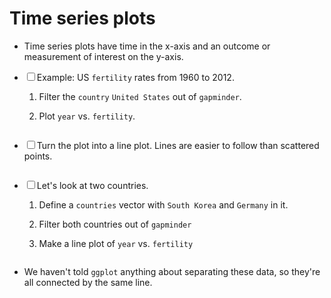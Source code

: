 * Time series plots

  * Time series plots have time in the x-axis and an outcome or
    measurement of interest on the y-axis.

  * [ ] Example: US ~fertility~ rates from 1960 to 2012.

    1) Filter the ~country~ ~United States~ out of ~gapminder~.
    2) Plot ~year~ vs. ~fertility~.

       #+name: ts1
       #+begin_src R :file ts1.png :exports both :session :results output graphics file

       #+end_src

  * [ ] Turn the plot into a line plot. Lines are easier to follow
    than scattered points.

    #+name: ts2
    #+begin_src R :file ts2.png :exports both :session :results output graphics file

    #+end_src

  * [ ] Let's look at two countries.

    1) Define a ~countries~ vector with ~South Korea~ and ~Germany~ in it.
    2) Filter both countries out of ~gapminder~
    3) Make a line plot of ~year~ vs. ~fertility~

    #+name: ts3
    #+begin_src R :file ts3.png :exports both :session :results output graphics file

    #+end_src

  * We haven't told ~ggplot~ anything about separating these data, so
    they're all connected by the same line.

